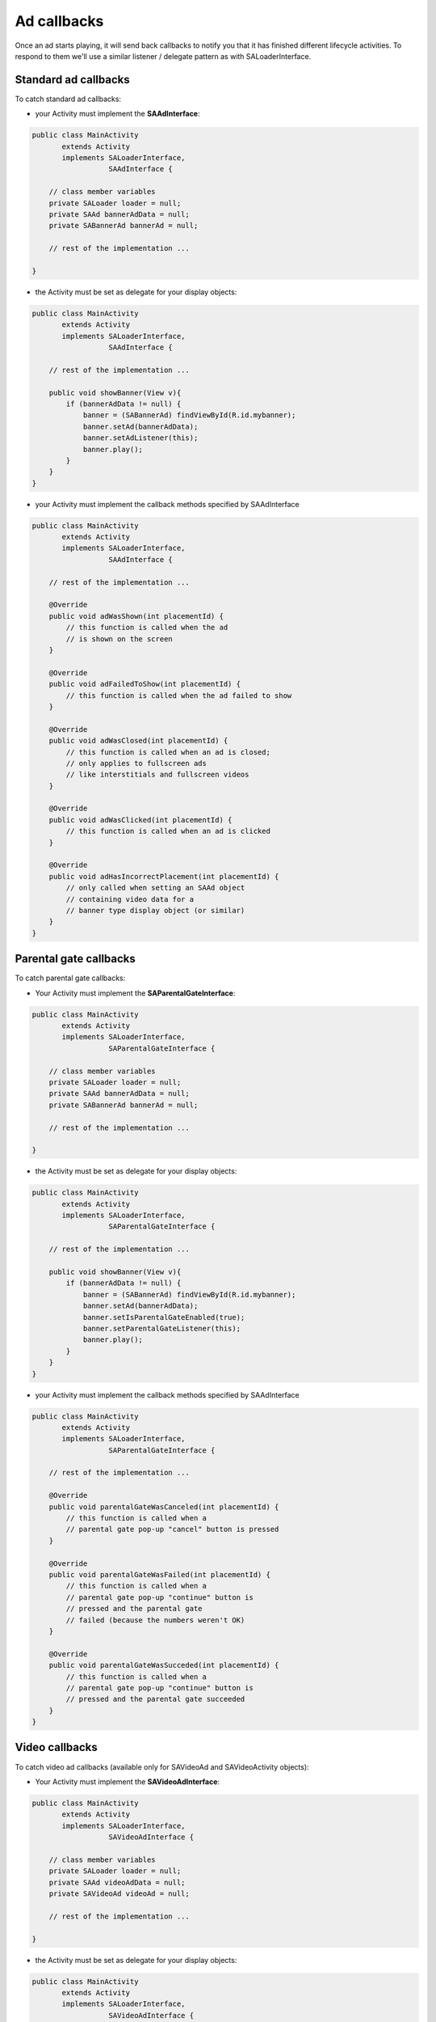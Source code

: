 Ad callbacks
============

Once an ad starts playing, it will send back callbacks to notify you that it has finished different lifecycle activities.
To respond to them we'll use a similar listener / delegate pattern as with SALoaderInterface.

Standard ad callbacks
^^^^^^^^^^^^^^^^^^^^^

To catch standard ad callbacks:

* your Activity must implement the **SAAdInterface**:

.. code-block:: java

    public class MainActivity
           extends Activity
           implements SALoaderInterface,
                      SAAdInterface {

        // class member variables
        private SALoader loader = null;
        private SAAd bannerAdData = null;
        private SABannerAd bannerAd = null;

        // rest of the implementation ...

    }

* the Activity must be set as delegate for your display objects:

.. code-block:: java

    public class MainActivity
           extends Activity
           implements SALoaderInterface,
                      SAAdInterface {

        // rest of the implementation ...

        public void showBanner(View v){
            if (bannerAdData != null) {
                banner = (SABannerAd) findViewById(R.id.mybanner);
                banner.setAd(bannerAdData);
                banner.setAdListener(this);
                banner.play();
            }
        }
    }

* your Activity must implement the callback methods specified by SAAdInterface

.. code-block:: java

    public class MainActivity
           extends Activity
           implements SALoaderInterface,
                      SAAdInterface {

        // rest of the implementation ...

        @Override
        public void adWasShown(int placementId) {
            // this function is called when the ad
            // is shown on the screen
        }

        @Override
        public void adFailedToShow(int placementId) {
            // this function is called when the ad failed to show
        }

        @Override
        public void adWasClosed(int placementId) {
            // this function is called when an ad is closed;
            // only applies to fullscreen ads
            // like interstitials and fullscreen videos
        }

        @Override
        public void adWasClicked(int placementId) {
            // this function is called when an ad is clicked
        }

        @Override
        public void adHasIncorrectPlacement(int placementId) {
            // only called when setting an SAAd object
            // containing video data for a
            // banner type display object (or similar)
        }
    }

Parental gate callbacks
^^^^^^^^^^^^^^^^^^^^^^^

To catch parental gate callbacks:

* Your Activity must implement the **SAParentalGateInterface**:

.. code-block:: java

    public class MainActivity
           extends Activity
           implements SALoaderInterface,
                      SAParentalGateInterface {

        // class member variables
        private SALoader loader = null;
        private SAAd bannerAdData = null;
        private SABannerAd bannerAd = null;

        // rest of the implementation ...

    }

* the Activity must be set as delegate for your display objects:

.. code-block:: java

    public class MainActivity
           extends Activity
           implements SALoaderInterface,
                      SAParentalGateInterface {

        // rest of the implementation ...

        public void showBanner(View v){
            if (bannerAdData != null) {
                banner = (SABannerAd) findViewById(R.id.mybanner);
                banner.setAd(bannerAdData);
                banner.setIsParentalGateEnabled(true);
                banner.setParentalGateListener(this);
                banner.play();
            }
        }
    }

* your Activity must implement the callback methods specified by SAAdInterface

.. code-block:: java

    public class MainActivity
           extends Activity
           implements SALoaderInterface,
                      SAParentalGateInterface {

        // rest of the implementation ...

        @Override
        public void parentalGateWasCanceled(int placementId) {
            // this function is called when a
            // parental gate pop-up "cancel" button is pressed
        }

        @Override
        public void parentalGateWasFailed(int placementId) {
            // this function is called when a
            // parental gate pop-up "continue" button is
            // pressed and the parental gate
            // failed (because the numbers weren't OK)
        }

        @Override
        public void parentalGateWasSucceded(int placementId) {
            // this function is called when a
            // parental gate pop-up "continue" button is
            // pressed and the parental gate succeeded
        }
    }

Video callbacks
^^^^^^^^^^^^^^^

To catch video ad callbacks (available only for SAVideoAd and SAVideoActivity objects):

* Your Activity must implement the **SAVideoAdInterface**:

.. code-block:: java

    public class MainActivity
           extends Activity
           implements SALoaderInterface,
                      SAVideoAdInterface {

        // class member variables
        private SALoader loader = null;
        private SAAd videoAdData = null;
        private SAVideoAd videoAd = null;

        // rest of the implementation ...

    }

* the Activity must be set as delegate for your display objects:

.. code-block:: java

    public class MainActivity
           extends Activity
           implements SALoaderInterface,
                      SAVideoAdInterface {

        // rest of the implementation ...

        public void showVideo(View v){
            if (videoAdData != null) {
                video = (SAVideoAd) findViewById(R.id.myvideo);
                video.setAd(videoAdData);
                video.setVideoAdListener(this);
                video.play();
            }
        }
    }

* your Activity must implement the callback methods specified by SAAdInterface

.. code-block:: java

    public class MainActivity
           extends Activity
           implements SALoaderInterface,
                      SAVideoAdInterface {

        // rest of the implementation ...

        @Override
        public void adStarted(int placementId) {
            // fired when an ad has started
        }

        @Override
        public void videoStarted(int placementId) {
            // fired when a video ad has started
        }

        @Override
        public void videoReachedFirstQuartile(int placementId) {
            // fired when a video ad has reached 1/4 of total duration
        }

        @Override
        public void videoReachedMidpoint(int placementId) {
            // fired when a video ad has reached 1/2 of total duration
        }

        @Override
        public void videoReachedThirdQuartile(int placementId) {
            // fired when a video ad has reached 3/4 of total duration
        }

        @Override
        public void videoEnded(int placementId) {
            // fired when a video ad has ended
        }

        @Override
        public void adEnded(int placementId) {
            // fired when an ad has ended
        }

        @Override
        public void allAdsEnded(int placementId) {
            // fired when all ads have ended
        }
    }

